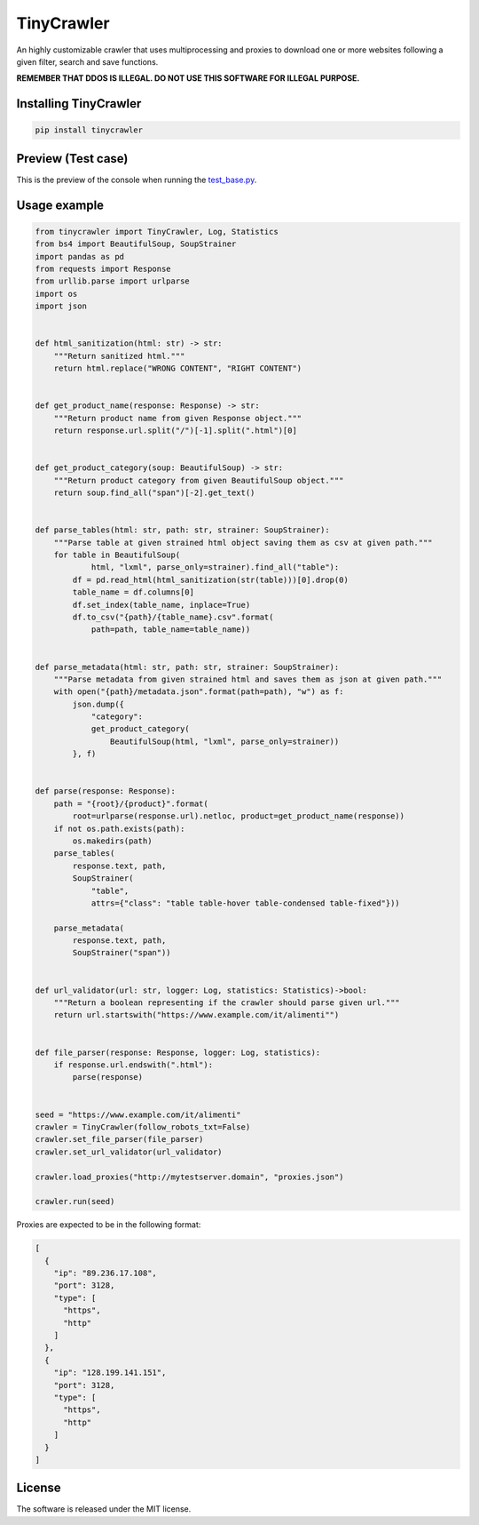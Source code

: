 .. role:: py(code)
   :language: python

.. role:: json(code)
   :language: json


TinyCrawler
====================

|travis| |sonar_quality| |sonar_maintainability| |sonar_coverage| |code_climate_maintainability| |pip|

An highly customizable crawler that uses multiprocessing and proxies to download one or more websites following a given filter, search and save functions.

**REMEMBER THAT DDOS IS ILLEGAL. DO NOT USE THIS SOFTWARE FOR ILLEGAL PURPOSE.**

Installing TinyCrawler
------------------------

.. code:: shell

    pip install tinycrawler


Preview (Test case)
---------------------
This is the preview of the console when running the `test_base.py`_.

|preview|

Usage example
---------------------

.. code:: python

    from tinycrawler import TinyCrawler, Log, Statistics
    from bs4 import BeautifulSoup, SoupStrainer
    import pandas as pd
    from requests import Response
    from urllib.parse import urlparse
    import os
    import json


    def html_sanitization(html: str) -> str:
        """Return sanitized html."""
        return html.replace("WRONG CONTENT", "RIGHT CONTENT")


    def get_product_name(response: Response) -> str:
        """Return product name from given Response object."""
        return response.url.split("/")[-1].split(".html")[0]


    def get_product_category(soup: BeautifulSoup) -> str:
        """Return product category from given BeautifulSoup object."""
        return soup.find_all("span")[-2].get_text()


    def parse_tables(html: str, path: str, strainer: SoupStrainer):
        """Parse table at given strained html object saving them as csv at given path."""
        for table in BeautifulSoup(
                html, "lxml", parse_only=strainer).find_all("table"):
            df = pd.read_html(html_sanitization(str(table)))[0].drop(0)
            table_name = df.columns[0]
            df.set_index(table_name, inplace=True)
            df.to_csv("{path}/{table_name}.csv".format(
                path=path, table_name=table_name))


    def parse_metadata(html: str, path: str, strainer: SoupStrainer):
        """Parse metadata from given strained html and saves them as json at given path."""
        with open("{path}/metadata.json".format(path=path), "w") as f:
            json.dump({
                "category":
                get_product_category(
                    BeautifulSoup(html, "lxml", parse_only=strainer))
            }, f)


    def parse(response: Response):
        path = "{root}/{product}".format(
            root=urlparse(response.url).netloc, product=get_product_name(response))
        if not os.path.exists(path):
            os.makedirs(path)
        parse_tables(
            response.text, path,
            SoupStrainer(
                "table",
                attrs={"class": "table table-hover table-condensed table-fixed"}))

        parse_metadata(
            response.text, path,
            SoupStrainer("span"))


    def url_validator(url: str, logger: Log, statistics: Statistics)->bool:
        """Return a boolean representing if the crawler should parse given url."""
        return url.startswith("https://www.example.com/it/alimenti"")


    def file_parser(response: Response, logger: Log, statistics):
        if response.url.endswith(".html"):
            parse(response)


    seed = "https://www.example.com/it/alimenti"
    crawler = TinyCrawler(follow_robots_txt=False)
    crawler.set_file_parser(file_parser)
    crawler.set_url_validator(url_validator)

    crawler.load_proxies("http://mytestserver.domain", "proxies.json")

    crawler.run(seed)



Proxies are expected to be in the following format:

.. code:: python

    [
      {
        "ip": "89.236.17.108",
        "port": 3128,
        "type": [
          "https",
          "http"
        ]
      },
      {
        "ip": "128.199.141.151",
        "port": 3128,
        "type": [
          "https",
          "http"
        ]
      }
    ]


License
--------------
The software is released under the MIT license.

.. _`test_base.py`: https://github.com/LucaCappelletti94/tinycrawler/blob/master/tests/test_base.py

.. |preview| image:: https://github.com/LucaCappelletti94/tinycrawler/blob/master/preview.png?raw=true

.. |travis| image:: https://travis-ci.org/LucaCappelletti94/tinycrawler.png
   :target: https://travis-ci.org/LucaCappelletti94/tinycrawler

.. |sonar_quality| image:: https://sonarcloud.io/api/project_badges/measure?project=tinycrawler.lucacappelletti&metric=alert_status
    :target: https://sonarcloud.io/dashboard/index/tinycrawler.lucacappelletti

.. |sonar_maintainability| image:: https://sonarcloud.io/api/project_badges/measure?project=tinycrawler.lucacappelletti&metric=sqale_rating
    :target: https://sonarcloud.io/dashboard/index/tinycrawler.lucacappelletti

.. |sonar_coverage| image:: https://sonarcloud.io/api/project_badges/measure?project=tinycrawler.lucacappelletti&metric=coverage
    :target: https://sonarcloud.io/dashboard/index/tinycrawler.lucacappelletti

.. |code_climate_maintainability| image:: https://api.codeclimate.com/v1/badges/25fb7c6119e188dbd12c/maintainability
   :target: https://codeclimate.com/github/LucaCappelletti94/tinycrawler/maintainability
   :alt: Maintainability

.. |pip| image:: https://badge.fury.io/py/tinycrawler.svg
    :target: https://badge.fury.io/py/tinycrawler
